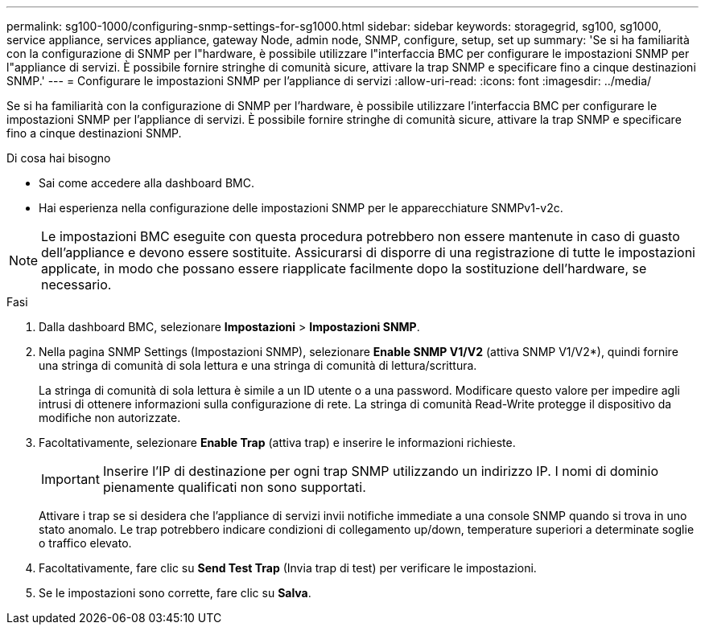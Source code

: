 ---
permalink: sg100-1000/configuring-snmp-settings-for-sg1000.html 
sidebar: sidebar 
keywords: storagegrid, sg100, sg1000, service appliance, services appliance, gateway Node, admin node, SNMP, configure, setup, set up 
summary: 'Se si ha familiarità con la configurazione di SNMP per l"hardware, è possibile utilizzare l"interfaccia BMC per configurare le impostazioni SNMP per l"appliance di servizi. È possibile fornire stringhe di comunità sicure, attivare la trap SNMP e specificare fino a cinque destinazioni SNMP.' 
---
= Configurare le impostazioni SNMP per l'appliance di servizi
:allow-uri-read: 
:icons: font
:imagesdir: ../media/


[role="lead"]
Se si ha familiarità con la configurazione di SNMP per l'hardware, è possibile utilizzare l'interfaccia BMC per configurare le impostazioni SNMP per l'appliance di servizi. È possibile fornire stringhe di comunità sicure, attivare la trap SNMP e specificare fino a cinque destinazioni SNMP.

.Di cosa hai bisogno
* Sai come accedere alla dashboard BMC.
* Hai esperienza nella configurazione delle impostazioni SNMP per le apparecchiature SNMPv1-v2c.



NOTE: Le impostazioni BMC eseguite con questa procedura potrebbero non essere mantenute in caso di guasto dell'appliance e devono essere sostituite. Assicurarsi di disporre di una registrazione di tutte le impostazioni applicate, in modo che possano essere riapplicate facilmente dopo la sostituzione dell'hardware, se necessario.

.Fasi
. Dalla dashboard BMC, selezionare *Impostazioni* > *Impostazioni SNMP*.
. Nella pagina SNMP Settings (Impostazioni SNMP), selezionare *Enable SNMP V1/V2* (attiva SNMP V1/V2*), quindi fornire una stringa di comunità di sola lettura e una stringa di comunità di lettura/scrittura.
+
La stringa di comunità di sola lettura è simile a un ID utente o a una password. Modificare questo valore per impedire agli intrusi di ottenere informazioni sulla configurazione di rete. La stringa di comunità Read-Write protegge il dispositivo da modifiche non autorizzate.

. Facoltativamente, selezionare *Enable Trap* (attiva trap) e inserire le informazioni richieste.
+

IMPORTANT: Inserire l'IP di destinazione per ogni trap SNMP utilizzando un indirizzo IP. I nomi di dominio pienamente qualificati non sono supportati.

+
Attivare i trap se si desidera che l'appliance di servizi invii notifiche immediate a una console SNMP quando si trova in uno stato anomalo. Le trap potrebbero indicare condizioni di collegamento up/down, temperature superiori a determinate soglie o traffico elevato.

. Facoltativamente, fare clic su *Send Test Trap* (Invia trap di test) per verificare le impostazioni.
. Se le impostazioni sono corrette, fare clic su *Salva*.

